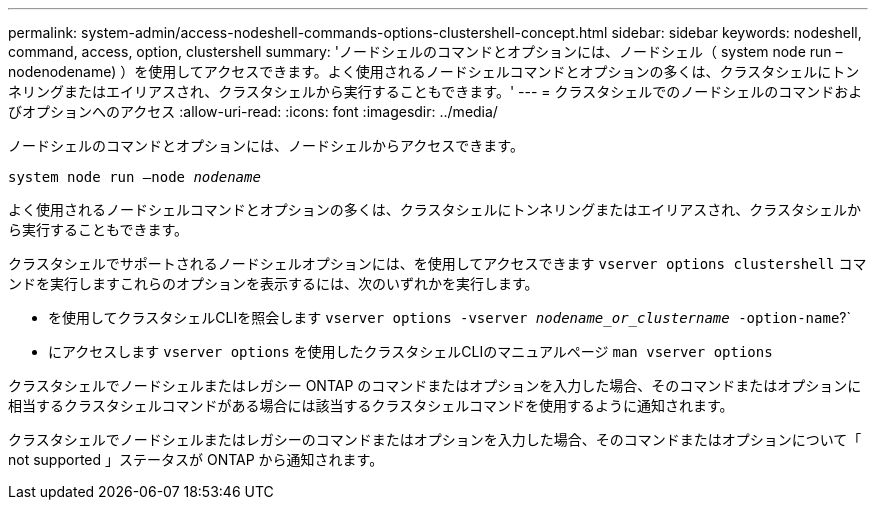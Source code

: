---
permalink: system-admin/access-nodeshell-commands-options-clustershell-concept.html 
sidebar: sidebar 
keywords: nodeshell, command, access, option, clustershell 
summary: 'ノードシェルのコマンドとオプションには、ノードシェル（ system node run – nodenodename) ）を使用してアクセスできます。よく使用されるノードシェルコマンドとオプションの多くは、クラスタシェルにトンネリングまたはエイリアスされ、クラスタシェルから実行することもできます。' 
---
= クラスタシェルでのノードシェルのコマンドおよびオプションへのアクセス
:allow-uri-read: 
:icons: font
:imagesdir: ../media/


[role="lead"]
ノードシェルのコマンドとオプションには、ノードシェルからアクセスできます。

`system node run –node _nodename_`

よく使用されるノードシェルコマンドとオプションの多くは、クラスタシェルにトンネリングまたはエイリアスされ、クラスタシェルから実行することもできます。

クラスタシェルでサポートされるノードシェルオプションには、を使用してアクセスできます `vserver options clustershell` コマンドを実行しますこれらのオプションを表示するには、次のいずれかを実行します。

* を使用してクラスタシェルCLIを照会します `vserver options -vserver _nodename_or_clustername_ -option-name`?`
* にアクセスします `vserver options` を使用したクラスタシェルCLIのマニュアルページ `man vserver options`


クラスタシェルでノードシェルまたはレガシー ONTAP のコマンドまたはオプションを入力した場合、そのコマンドまたはオプションに相当するクラスタシェルコマンドがある場合には該当するクラスタシェルコマンドを使用するように通知されます。

クラスタシェルでノードシェルまたはレガシーのコマンドまたはオプションを入力した場合、そのコマンドまたはオプションについて「 not supported 」ステータスが ONTAP から通知されます。

